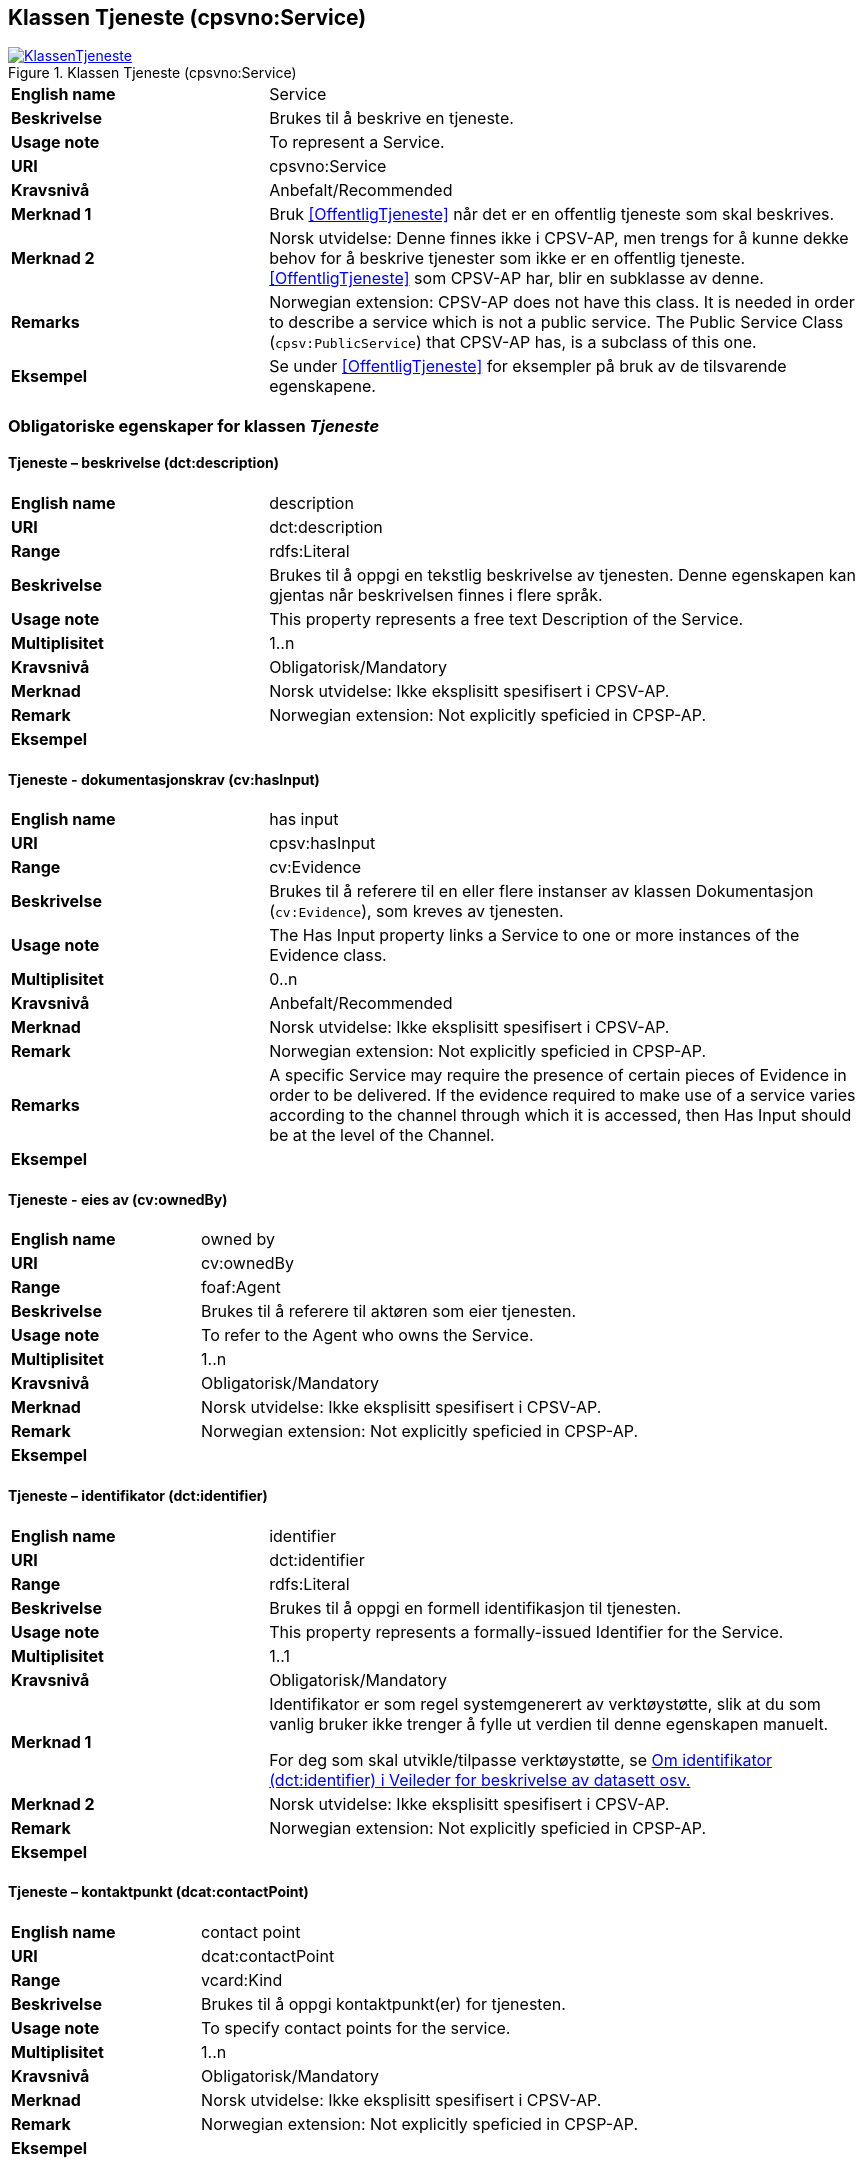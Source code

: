 == Klassen Tjeneste (cpsvno:Service) [[Tjeneste]]

[[img-KlassenTjeneste]]
.Klassen Tjeneste (cpsvno:Service)
[link=images/KlassenTjeneste.png]
image::images/KlassenTjeneste.png[]

[cols="30s,70d"]
|===
|English name|Service
|Beskrivelse|Brukes til å beskrive en tjeneste.
|Usage note|To represent a Service.
|URI|cpsvno:Service
|Kravsnivå|Anbefalt/Recommended
|Merknad 1|Bruk <<OffentligTjeneste>> når det er en offentlig tjeneste som skal beskrives.
|Merknad 2|Norsk utvidelse: Denne finnes ikke i CPSV-AP, men trengs for å kunne dekke behov for å beskrive tjenester som ikke er en offentlig tjeneste. <<OffentligTjeneste>> som CPSV-AP har, blir en subklasse av denne.
|Remarks|Norwegian extension: CPSV-AP does not have this class. It is needed in order to describe a service which is not a public service. The Public Service Class (`cpsv:PublicService`) that CPSV-AP has, is a subclass of this one.
|Eksempel|Se under <<OffentligTjeneste>> for eksempler på bruk av de tilsvarende egenskapene.
|===

[[Tjeneste-obligatoriske-egenskaper]]
=== Obligatoriske egenskaper for klassen _Tjeneste_  

[[Tjeneste-beskrivelse]]
==== Tjeneste – beskrivelse (dct:description) 

[cols="30s,70d"]
|===
|English name |description 
|URI |dct:description 
|Range |rdfs:Literal 
|Beskrivelse |Brukes til å oppgi en tekstlig beskrivelse av tjenesten. Denne egenskapen kan gjentas når beskrivelsen finnes i flere språk. 
|Usage note |This property represents a free text Description of the Service. 
|Multiplisitet |1..n 
|Kravsnivå |Obligatorisk/Mandatory 
|Merknad | Norsk utvidelse: Ikke eksplisitt spesifisert i CPSV-AP.
|Remark | Norwegian extension: Not explicitly speficied in CPSP-AP.
|Eksempel | 
|===

[[Tjeneste-dokumentasjonskrav]]
==== Tjeneste - dokumentasjonskrav (cv:hasInput)

[cols="30s,70d"]
|===
|English name |has input 
|URI |cpsv:hasInput 
|Range |cv:Evidence 
|Beskrivelse |Brukes til å referere til en eller flere instanser av klassen Dokumentasjon (`cv:Evidence`), som kreves av tjenesten.  
|Usage note |The Has Input property links a Service to one or more instances of the Evidence class. 
|Multiplisitet |0..n 
|Kravsnivå | Anbefalt/Recommended 
|Merknad | Norsk utvidelse: Ikke eksplisitt spesifisert i CPSV-AP.
|Remark | Norwegian extension: Not explicitly speficied in CPSP-AP.
|Remarks  |  A specific Service may require the presence of certain pieces of Evidence in order to be delivered. If the evidence required to make use of a service varies according to the channel through which it is accessed, then Has Input should be at the level of the Channel.  
|Eksempel |
|===

[[Tjeneste-eiesAv]]
==== Tjeneste - eies av (cv:ownedBy)

[cols="30s,70d"]
|===
|English name |owned by
|URI |cv:ownedBy 
|Range |foaf:Agent 
|Beskrivelse |Brukes til å referere til aktøren som eier tjenesten. 
|Usage note |To refer to the Agent who owns the Service. 
|Multiplisitet |1..n 
|Kravsnivå |Obligatorisk/Mandatory
|Merknad | Norsk utvidelse: Ikke eksplisitt spesifisert i CPSV-AP.
|Remark | Norwegian extension: Not explicitly speficied in CPSP-AP.
|Eksempel | 
|===

[[Tjeneste-identifikator]]
==== Tjeneste – identifikator (dct:identifier) 

[cols="30s,70d"]
|===
|English name |identifier 
|URI |dct:identifier 
|Range |rdfs:Literal 
|Beskrivelse |Brukes til å oppgi en formell identifikasjon til tjenesten. 
|Usage note |This property represents a formally-issued Identifier for the Service. 
|Multiplisitet |1..1 
|Kravsnivå |Obligatorisk/Mandatory
|Merknad 1 |Identifikator er som regel systemgenerert av verktøystøtte, slik at du som vanlig bruker ikke trenger å fylle ut verdien til denne egenskapen manuelt.

For deg som skal utvikle/tilpasse verktøystøtte, se https://data.norge.no/guide/veileder-beskrivelse-av-datasett/#om-identifikator[Om identifikator (dct:identifier) i Veileder for beskrivelse av datasett osv.]
|Merknad 2| Norsk utvidelse: Ikke eksplisitt spesifisert i CPSV-AP.
|Remark | Norwegian extension: Not explicitly speficied in CPSP-AP.
|Eksempel | 
|===

[[Tjeneste-kontaktpunkt]]
==== Tjeneste – kontaktpunkt (dcat:contactPoint) 

[cols="30s,70d"]
|===
|English name |contact point 
|URI |dcat:contactPoint 
|Range |vcard:Kind 
|Beskrivelse |Brukes til å oppgi kontaktpunkt(er) for tjenesten. 
|Usage note |To specify contact points for the service.  
|Multiplisitet |1..n 
|Kravsnivå |Obligatorisk/Mandatory 
|Merknad | Norsk utvidelse: Ikke eksplisitt spesifisert i CPSV-AP.
|Remark | Norwegian extension: Not explicitly speficied in CPSP-AP.
|Eksempel |
|===

[[Tjeneste-navn]]
==== Tjeneste – navn (dct:title) 

[cols="30s,70d"]
|===
|English name |name 
|URI |dct:title 
|Range |rdfs:Literal 
|Beskrivelse |Brukes til å oppgi det offisielle navnet på tjenesten. Denne egenskapen kan gjentas når navnet finnes i flere språk. 
|Usage note |This property represents the official Name of the Service. 
|Multiplisitet |1..n 
|Kravsnivå |Obligatorisk/Mandatory 
|Merknad | Norsk utvidelse: Ikke eksplisitt spesifisert i CPSV-AP.
|Remark | Norwegian extension: Not explicitly speficied in CPSP-AP.
|Eksempel |
|===

[[Tjeneste-produserer]]
==== Tjeneste - produserer (cpsv:produces)

[cols="30s,70d"]
|===
|English name |produces 
|URI |cpsv:produces 
|Range |cv:Output 
|Beskrivelse |Brukes til å referere til en eller flere instanser av tjenesteresultat (`cv:Output`) som beskriver resultatet av tjenesten.  
|Usage note |Links a Service to one or more instances of the Output class describing the actual result of executing a given Service. 
|Multiplisitet |1..n 
|Kravsnivå |Obligatorisk/Mandatory 
|Merknad 1|Se tilsvarende https://data.norge.no/specification/dcat-ap-no/#OffentligTjeneste-produserer[beskrivelse i DCAT-AP-NO], der bl.a. Datasett (`dcat:Dataset`) er en subklasse av `cv:Output`. På denne måte kan en tjeneste produsere et datasett som tjenesteresultat.  
|Merknad 2| Norsk utvidelse: Ikke eksplisitt spesifisert i CPSV-AP.
|Remark | Norwegian extension: Not explicitly speficied in CPSP-AP.
|Eksempel |
|===

[[Tjeneste-anbefalte-egenskaper]]
=== Anbefalte egenskaper for klassen _Tjeneste_  

[[Tjeneste-begrep]]
==== Tjeneste – begrep (dct:subject)

[cols="30s,70d"]
|===
|English name|subject
|URI|dct:subject
|Range|skos:Concept
|Beskrivelse|Brukes til å referere til begrep som er viktig for å forstå tjenesten.
|Usage note|To refer to concept that is important for the understanding of the service.
|Multiplisitet|0..n
|Kravsnivå| Anbefalt/Recommended
|Merknad | Norsk utvidelse: Ikke eksplisitt spesifisert i CPSV-AP.
|Remark | Norwegian extension: Not explicitly speficied in CPSP-AP.
|Eksempel|
|===

[[Tjeneste-dekningsområde]]
==== Tjeneste – dekningsområde (dct:spatial) 

[cols="30s,70d"]
|===
|English name |spatial coverage 
|URI |dct:spatial 
|Range |dct:Location 
|Beskrivelse |Brukes til å referere til et geografisk eller administrativt område som dekkes av tjenesten. 
|Usage note |A Service is likely to be available only within a given area. 
|Multiplisitet |0..n 
|Kravsnivå |Anbefalt/Recommended 
|Merknad 1 a|Følgende krav til bruk av kontrollerte vokabularer gjelder:

* Minst en verdi skal være fra en av følgende kontrollerte lister: https://op.europa.eu/en/web/eu-vocabularies/dataset/-/resource?uri=http://publications.europa.eu/resource/dataset/continent[Continent]; https://op.europa.eu/en/web/eu-vocabularies/dataset/-/resource?uri=http://publications.europa.eu/resource/dataset/country[Country]; https://op.europa.eu/en/web/eu-vocabularies/dataset/-/resource?uri=http://publications.europa.eu/resource/dataset/place[Place]; http://sws.geonames.org/[GeoNames].

* For å angi dekningsområde i Norge, bør Kartverkets liste over https://data.geonorge.no/administrativeEnheter/nasjon/doc/173163[Administrative enheter] brukes.
|Merknad 2 | Norsk utvidelse: Ikke eksplisitt spesifisert i CPSV-AP.
|Remark | Norwegian extension: Not explicitly speficied in CPSP-AP.
|Eksempel |
|===

[[Tjeneste-erDelAv]]
==== Tjeneste – er del av (dct:isPartOf)

[cols="30s,70d"]
|===
|English name |is part of 
|URI |dct:isPartOf 
|Range |cpsvno:Service 
|Beskrivelse |Brukes til å referere til en annen tjeneste som denne tjenesten er en del av. 
|Usage note |This property indicates a related Service in which is included. This property is the inverse of `dct:hasPart.` 
|Multiplisitet |0..n 
|Kravsnivå |Anbefalt/Recommended 
|Merknad 1 | Denne er den inverse av egenskapen <<Tjeneste-harDel>>.
|Merknad 2 | Norsk utvidelse: Ikke eksplisitt spesifisert i CPSV-AP.
|Remark | Norwegian extension: Not explicitly speficied in CPSP-AP.
|Eksempel | 
|===

[[Tjeneste-harDel]]
==== Tjeneste - har del (dct:hasPart)

[cols="30s,70d"]
|===
|English name |has part 
|URI |dct:hasPart 
|Range |cpsv:PublicService 
|Beskrivelse |Brukes til å referere til en tjeneste som er inkludert enten fysisk eller logisk i tjenesten som beskrives. 
|Usage note |This property indicates a related Registry Service that is included either physically or logically in the described resource.  
|Multiplisitet |0..n 
|Kravsnivå |Anbefalt/Recommended 
|Merknad 1 |Dette er den inverse av egenskapen <<Tjeneste-harDel>>. 
|Merknad 2 | Norsk utvidelse: Ikke eksplisitt spesifisert i CPSV-AP.
|Remark | Norwegian extension: Not explicitly speficied in CPSP-AP.
|Eksempel | 
|===

[[Tjeneste-hjemmeside]]
==== Tjeneste – hjemmeside (foaf:homepage) 

[cols="30s,70d"]
|===
|English name |homepage 
|URI |foaf:homepage 
|Range |foaf:Document 
|Beskrivelse |Brukes til å referere til hjemmesiden til tjenesten.   
|Usage note |This property refers to the homepage of a Service. 
|Multiplisitet |0..n 
|Kravsnivå |Anbefalt/Recommended 
|Merknad | Norsk utvidelse: Ikke eksplisitt spesifisert i CPSV-AP.
|Remark | Norwegian extension: Not explicitly speficied in CPSP-AP.
|Eksempel | 
|===

[[Tjeneste-status]]
==== Tjeneste – status (adms:status) 

[cols="30s,70d"]
|===
|English name |status 
|URI |adms:status 
|Range |skos:Concept 
|Beskrivelse |Brukes til å referere til status til tjenesten (f.eks. aktiv, inaktiv, under utvikling osv.) i henhold til et predefinert kontrollert vokabular. 
|Usage note |Indicates whether a Service is active, inactive, under development etc. according to a controlled vocabulary. 
|Multiplisitet |0..1 
|Kravsnivå |Anbefalt/Recommended 
|Merknad 1 |Verdien skal velges fra http://purl.org/adms/status/[ADMS Status Vocabulary (lenket ressurs i RDF)] (samme krav som i DCAT-AP-NO som er basert på EUs BRegDCAT-AP). 
|Remark 1 | Value shall be chosen from http://purl.org/adms/status/[ADMS Status Vocabulary (linked resource in RDF)].
|Merknad 2 | Norsk utvidelse: Ikke eksplisitt spesifisert i CPSV-AP.
|Remark 2 | Norwegian extension: Not explicitly speficied in CPSP-AP.
|Eksempel | 
|===

[[Tjeneste-temaområde]]
==== Tjeneste - temaområde (cv:thematicArea)

[cols="30s,70d"]
|===
|English name |thematic area 
|URI |cv:thematicArea 
|Range |skos:Concept 
|Beskrivelse |Brukes til å referere til primært temaområde som dekkes av tjenesten. 
|Usage note |This property represents the Thematic Area of a Service as described in a controlled vocabulary. 
|Multiplisitet |0..n 
|Kravsnivå |Anbefalt/Recommended 
|Merknad 1 |Minst en verdi skal velges fra EUs kontrollerte vokabular https://op.europa.eu/en/web/eu-vocabularies/dataset/-/resource?uri=http://publications.europa.eu/resource/dataset/eurovoc[EuroVoc]. https://psi.norge.no/los/[Los - felles vokabular for å kategorisere og beskrive offentlige tjenester og ressurser] kan brukes i tillegg.
|Remark 1 | At least one value shall be chosen from EU's controlled vocabulary https://op.europa.eu/en/web/eu-vocabularies/dataset/-/resource?uri=http://publications.europa.eu/resource/dataset/eurovoc[EuroVoc]. https://psi.norge.no/los/[Los] may be used in addition.
|Merknad 2 | Norsk utvidelse: Ikke eksplisitt spesifisert i CPSV-AP.
|Remark 2 | Norwegian extension: Not explicitly speficied in CPSP-AP.
|Eksempel | 
|===

[[Tjeneste-type]]
==== Tjeneste - type (dct:type)

[cols="30s,70d"]
|===
|English name |type 
|URI |dct:type 
|Range |skos:Concept 
|Beskrivelse |Brukes til å indikere type tjeneste i henhold til et kontrollert vokabular. 
|Usage note |This property represents the Type of a Service as described in a controlled vocabulary. 
|Multiplisitet |0..n 
|Kravsnivå |Anbefalt/Recommended 
|Merknad 1 |Verdien skal velges fra en felles kontrollert liste over tjenestetyper når den finnes på listen. Se forslag under til et slikt kontrollert vokabular. 
|Merknad 2 | Norsk utvidelse: Ikke eksplisitt spesifisert i CPSV-AP.
|Remark | Norwegian extension: Not explicitly speficied in CPSP-AP.
|Eksempel | 
|===
 
Forslag til et kontrollert vokabular for typer tjeneste (som ikke er offentlig tjeneste):

* #<kom med innspill>#

[[Tjeneste-valgfrie-egenskaper]]
=== Valgfrie egenskaper for klassen _Tjeneste_

[[Tjeneste-behandlingstid]]
==== Tjeneste – behandlingstid (cv:processingTime) 

[cols="30s,70d"]
|===
|English name |processing time 
|URI |cv:processingTime 
|Range |rdfs:Literal typed as xsd:duration 
|Beskrivelse |Brukes til å oppgi den estimerte behandlingstiden. 
|Usage note |The value of this property is the (estimated) time needed for executing a Service. 
|Multiplisitet |0..1 
|Kravsnivå |Valgfri/Optional 
|Merknad | Norsk utvidelse: Ikke eksplisitt spesifisert i CPSV-AP.
|Remark | Norwegian extension: Not explicitly speficied in CPSP-AP.
|Remarks |The actual information is provided using the ISO8601 syntax for durations. 
|Eksempel |
|===

[[Tjeneste-beskrivendeDatasett]]
==== Tjeneste – beskrivende datasett (cv:isDescribedAt) 

[cols="30s,70d"]
|===
|English name |is described at 
|URI |cv:isDescribedAt 
|Range |dcat:Dataset 
|Beskrivelse |Brukes til å referere til datasett som beskriver tjenesten.  
|Usage note |The Is Described At property links a Service to the Dataset(s) in which it is being described. 
|Multiplisitet |0..n 
|Kravsnivå |Valgfri/Optional 
|Merknad 1 |Bruk egenskapen <<Tjeneste-dokumentasjonskrav>> for å kytte til datasett som tjenesten bruker, eller egenskapen <<Tjeneste-produserer>> for datasett som tjenesten produserer.  
|Merknad 2 | Norsk utvidelse: Ikke eksplisitt spesifisert i CPSV-AP.
|Remark | Norwegian extension: Not explicitly speficied in CPSP-AP.
|Eksempel | 
|===

[[Tjeneste-deltagende]]
==== Tjeneste – deltagende (cv:hasParticipation)

[cols="30s,70d"]
|===
|English name |has participation 
|URI |cv:hasParticipation 
|Range |cv:Participation 
|Beskrivelse |Brukes til å knytte til andre aktører som er deltagende i å levere tjenesten.  
|Usage note |The CPSV-AP defines the two basic roles of Competent Authority and Service Provider, but this simple model can be extended if required using the Has Participation property that links to the Participation class. 
|Multiplisitet |0..n 
|Kravsnivå |Valgfri/Optional 
|Merknad | Norsk utvidelse: Ikke eksplisitt spesifisert i CPSV-AP.
|Remark | Norwegian extension: Not explicitly speficied in CPSP-AP.
|Eksempel |
|===

[[Tjeneste-erGruppertVed]]
==== Tjeneste – er gruppert ved (cv:isGroupedBy)

[cols="30s,70d"]
|===
|English name|is grouped by
|URI|cv:isGroupedBy
|Range|cv:Event
|Beskrivelse|Brukes til å referere til en eller flere hendelser som utløser behov for tjenesten.
|Usage note|This property links the Service to the triggering Event class.
|Multiplisitet|0..n
|Kravsnivå|Valgfri/Optional
|Merknad | Norsk utvidelse: Ikke eksplisitt spesifisert i CPSV-AP.
|Remark | Norwegian extension: Not explicitly speficied in CPSP-AP.
|Eksempel|
|===

[[Tjeneste-erKlassifisertUnder]]
==== Tjeneste – er klassifisert under (cv:isClassifiedBy) 

[cols="30s,70d"]
|===
|English name |is classified by 
|URI |cv:isClassifiedBy 
|Range |skos:Concept 
|Beskrivelse |Brukes til å referere til et eller flere begreper som er brukt til å klassifisere tjenesten, begreper som _ikke_ er eller _ikke_ kan være inkludert i andre egenskaper som <<Tjeneste-temaområde>>, <<Tjeneste-næringsgruppering>> osv. 
|Usage note |The Is Classified By property allows to classify the Service with any Concept, other than those already foreseen and defined explicitely in the <<Tjeneste-temaområde>>, <<Tjeneste-næringsgruppering>> etc. 
|Multiplisitet |0..n 
|Kravsnivå |Valgfri/Optional 
|Merknad | Norsk utvidelse: Ikke eksplisitt spesifisert i CPSV-AP.
|Remark | Norwegian extension: Not explicitly speficied in CPSP-AP.  
|Eksempel | 
|===

[[Tjeneste-erTilgjengeligVia]]
==== Tjeneste – er tilgjengelig via (cv:hasChannel) 

[cols="30s,70d"]
|===
|English name |has channel 
|URI |cv:hasChannel 
|Range |cv:Channel 
|Beskrivelse |Brukes til å referere til en eller flere kanaler som tjenesten er tilgjengelig gjennom, f.eks. gjennom online, telefonisk eller fysisk oppmøte. 
|Usage note |This property links the Service to any Channel through which an Agent provides, uses or otherwise interacts with the Service, such as an online service, phone number or office.  
|Multiplisitet |0..n 
|Kravsnivå |Valgfri/Optional 
|Merknad | Norsk utvidelse: Ikke eksplisitt spesifisert i CPSV-AP.
|Remark | Norwegian extension: Not explicitly speficied in CPSP-AP.
|Eksempel |
|===

[[Tjeneste-følgerRegel]]
==== Tjeneste - følger regel (cpsv:follows)

[cols="30s,70d"]
|===
|English name |follows 
|URI |cpsv:follows 
|Range |cpsv:Rule 
|Beskrivelse |Brukes til å referere til regelen som gjelder for tjenesten. 
|Usage note |This property links a Service to the Rule(s) under which it operates. 
|Multiplisitet |0..n 
|Kravsnivå |Valgfri/Optional 
|Merknad | Norsk utvidelse: Ikke eksplisitt spesifisert i CPSV-AP.
|Remark | Norwegian extension: Not explicitly speficied in CPSP-AP.
|Eksempel |Se også <<KnytteTilRegelverk>>. 
|===

[[Tjeneste-gebyr]]
==== Tjeneste – gebyr (cv:hasCost) 

[cols="30s,70d"]
|===
|English name |has cost 
|URI |cv:hasCost 
|Range |cv:Cost 
|Beskrivelse |Brukes til å referere til en eller flere instanser av klassen Gebyr (cv:Cost), for å oppgi ev. gebyr for tjenesten.  
|Usage note |The Has Cost property links a Service to one or more instances of the Cost class. It indicates the costs related to the execution of a Service for the citizen or business related to the execution of the particular Service. 
|Multiplisitet |0..n 
|Kravsnivå |Valgfri/Optional 
|Merknad 1 | Der gebyret varierer avhengig av kanalen tjenesten tilbys gjennom, skal egenskapen <<Gebyr-hvisTilbysGjennom>> brukes.
|Remarks 1 |Where the cost varies depending on the channel through which the service is accessed, it can be linked to the channel using the <<Gebyr-hvisTilbysGjennom>> relationship. 
|Merknad 2 | Norsk utvidelse: Ikke eksplisitt spesifisert i CPSV-AP.
|Remark 2 | Norwegian extension: Not explicitly speficied in CPSP-AP.
|Eksempel |
|===

[[Tjeneste-krever]]
==== Tjeneste - krever (dct:requires)

[cols="30s,70d"]
|===
|English name |requires 
|URI |dct:requires 
|Range |cpsvno:Service
|Beskrivelse |Brukes til å referere til en eller flere andre tjenester som denne tjenesten krever utført først, eller som denne tjenesten på en eller annen måte bruker resultat fra.  
|Usage note |One Service may require, or in some way make use of, the output of one or several other Services. In this case, for a Service to be executed, another Service must be executed beforehand. The nature of the requirement will be described in the associated Rule or Input. 
|Multiplisitet |0..n 
|Kravsnivå |Valgfri/Optional 
|Merknad | Norsk utvidelse: Ikke eksplisitt spesifisert i CPSV-AP.
|Remark | Norwegian extension: Not explicitly speficied in CPSP-AP.
|Eksempel | 
|===

[[Tjeneste-næringsgruppering]]
==== Tjeneste - næringsgruppering (cv:sector)

[cols="30s,70d"]
|===
|English name |sector 
|URI |cv:sector 
|Range |skos:Concept 
|Beskrivelse |Brukes til å referere til industri/sektor som den aktuelle tjenesten er relatert til, eller er ment for. En tjeneste kan relateres til flere industrier/sektorer.  
|Usage note |This property represents the industry or sector a Service relates to, or is intended for. Note that a single Service may relate to multiple sectors. 
|Multiplisitet |0..n 
|Kravsnivå |Valgfri/Optional 
|Merknad 1 |De mulige verdiene for denne egenskapen velges fra https://www.ssb.no/klass/klassifikasjoner/6/[Standard for næringsgruppering]. 
|Remarks  1 |The possible values for this property are provided as a controlled vocabulary, https://www.ssb.no/en/klass/klassifikasjoner/6/[Standard Industrial Classification] (based on NACE Rev.2).  
|Merknad 2 | Norsk utvidelse: Ikke eksplisitt spesifisert i CPSV-AP.
|Remark 2 | Norwegian extension: Not explicitly speficied in CPSP-AP.
|Eksempel |
|Example |
|===

[[Tjeneste-nøkkelord]]
==== Tjeneste – nøkkelord (dcat:keyword) 

[cols="30s,70d"]
|===
|English name |keyword 
|URI |dcat:keyword 
|Range |rdfs:Literal 
|Beskrivelse |Brukes til å oppgi nøkkelord som beskriver den aktuelle tjenesten. 
|Usage note |This property represents a keyword, term or phrase to describe the Service. 
|Multiplisitet |0..n 
|Kravsnivå |Valgfri/Optional 
|Merknad | Norsk utvidelse: Ikke eksplisitt spesifisert i CPSV-AP.
|Remark | Norwegian extension: Not explicitly speficied in CPSP-AP.
|Eksempel |
|===

[[Tjeneste-relatertRegelverk]]
==== Tjeneste - relatert regelverk (cv:hasLegalResource)

[cols="30s,70d"]
|===
|English name |has legal resource 
|URI |cv:hasLegalResource 
|Range |eli:LegalResource 
|Beskrivelse |Brukes til å referere til regelverk (instans av "regulativ ressurs") som tjenesten opereres under eller har som sin juridiske ramme, eller på andre måter er relatert til. 
|Usage note |The Has Legal Resource property links a Service to a Legal Resource. It indicates the Legal Resource (e.g. legislation) to which the Service relates, operates or has its legal basis. 
|Multiplisitet |0..n 
|Kravsnivå |Valgfri/Optional 
|Merknad | Norsk utvidelse: Ikke eksplisitt spesifisert i CPSV-AP.
|Remark | Norwegian extension: Not explicitly speficied in CPSP-AP.
|Eksempel | 
|===

[[Tjeneste-relatertTjeneste]]
==== Tjeneste – relatert tjeneste (dct:relation) 

[cols="30s,70d"]
|===
|English name |related service
|URI |dct:relation 
|Range |cpsvno:Service 
|Beskrivelse |Brukes til å referere til en eller flere andre relaterte tjenester.  
|Usage note |This property represents a Service related to the particular instance of the Service class. 
|Multiplisitet |0..n 
|Kravsnivå |Valgfri/Optional 
|Merknad 1 |Bruk heller egenskapen <<Tjeneste-krever>> der det er avhengighet mellom tjenestene. 
|Merknad 2 | Norsk utvidelse: Ikke eksplisitt spesifisert i CPSV-AP.
|Remark | Norwegian extension: Not explicitly speficied in CPSP-AP.
|Eksempel | 
|===

[[Tjeneste-språk]]
==== Tjeneste – språk (dct:language) 

[cols="30s,70d"]
|===
|English name |language 
|URI |dct:language 
|Range |dct:LinguisticSystem 
|Beskrivelse |Brukes til å oppgi hvilke språk tjenesten er tilgjengelig på. Dette kan være ett språk eller flere språk, for eksempel i land med mer enn ett offisielt språk. 
|Usage note |This property represents the language(s) in which the Service is available. This could be one language or multiple languages, for instance in countries with more than one official language. 
|Multiplisitet |0..n 
|Kravsnivå |Valgfri/Optional 
|Merknad 1 |Verdien skal velges fra EUs kontrollerte vokabular https://op.europa.eu/en/web/eu-vocabularies/dataset/-/resource?uri=http://publications.europa.eu/resource/dataset/language[Language].
|Remark 1 | Value shall be chosen from Eu's controlled vocabulary https://op.europa.eu/en/web/eu-vocabularies/dataset/-/resource?uri=http://publications.europa.eu/resource/dataset/language[Language].
|Merknad 2 | Norsk utvidelse: Ikke eksplisitt spesifisert i CPSV-AP.
|Remark 2 | Norwegian extension: Not explicitly speficied in CPSP-AP.
|Eksempel |
|===

[[Tjeneste-vilkår]]
==== Tjeneste – vilkår (cv:hasCriterion) 

[cols="30s,70d"]
|===
|English name |has criterion 
|URI |cv:hasCriterion 
|Range |cv:CriterionRequirement 
|Beskrivelse |Brukes til å referere til vilkår knyttet til behov for eller bruk av tjenesten.   
|Usage note |Links a Service to a class that describes the criteria for needing or using the service, such as residency in a given location, being over a certain age etc. 
|Multiplisitet |0..n 
|Kravsnivå |Valgfri/Optional 
|Merknad | Norsk utvidelse: Ikke eksplisitt spesifisert i CPSV-AP.
|Remark | Norwegian extension: Not explicitly speficied in CPSP-AP. 
|Eksempel |
|===
